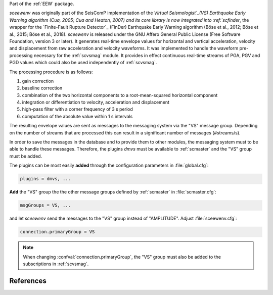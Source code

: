 Part of the :ref:`EEW` package.

*sceewenv* was originally part of the SeisComP implementation of the `Virtual
Seismologist`_(VS) Earthquake Early Warning algorithm (Cua, 2005; Cua and
Heaton, 2007) and its core library is now integrated into :ref:`scfinder`, the
wrapper for the `Finite-Fault Rupture Detector`_ (FinDer) Earthquake Early
Warning algorithm (Böse et al., 2012; Böse et al., 2015; Böse et al., 2018).
*sceewenv* is released under the GNU Affero General Public License (Free
Software Foundation, version 3 or later). It generates real-time envelope values
for horizontal and vertical acceleration, velocity and displacement from raw
acceleration and velocity waveforms. It was implemented to handle the waveform
pre-processing necessary for the :ref:`scvsmag` module. It provides in effect
continuous real-time streams of PGA, PGV and PGD values which could also be used
independently of :ref:`scvsmag`.

The processing procedure is as follows:

#. gain correction
#. baseline correction
#. combination of the two horizontal components to a root-mean-squared horizontal component
#. integration or differentiation to velocity, acceleration and displacement
#. high-pass filter with a corner frequency of 3 s period
#. computation of the absolute value within 1 s intervals

The resulting envelope values are sent as messages to the messaging system via
the "VS" message group. Depending on the number of streams that are processed
this can result in a significant number of messages (#streams/s).

In order to save the messages in the database and to provide them to other
modules, the messaging system must to be able to handle these messages.
Therefore, the plugins *dmvs* must be available to :ref:`scmaster` and the "VS"
group must be added.

The plugins can be most easily **added** through the configuration parameters
in :file:`global.cfg`:

.. code-block:: sh

   plugins = dmvs, ...

**Add** the "VS" group the the other message groups defined by :ref:`scmaster`
in :file:`scmaster.cfg`:

.. code-block:: sh

   msgGroups = VS, ...

and let *sceewenv* send the messages to the "VS" group instead of "AMPLITUDE".
Adjust :file:`sceewenv.cfg`:

.. code-block:: sh

   connection.primaryGroup = VS

.. note::

   When changing :confval:`connection.primaryGroup`, the "VS" group must also
   be added to the subscriptions in :ref:`scvsmag`.

References
==========

.. target-notes::

.. _`Virtual Seismologist` : http://www.seismo.ethz.ch/en/research-and-teaching/products-software/EEW/Virtual-Seismologist/
